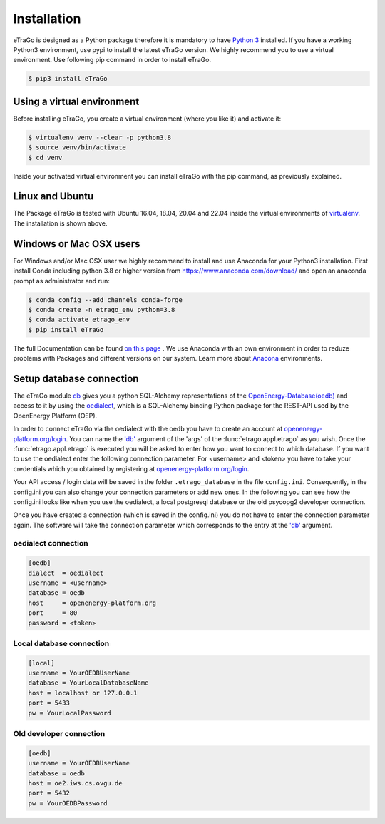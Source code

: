 ============
Installation
============
eTraGo is designed as a Python package therefore it is mandatory to have
`Python 3 <https://www.python.org/downloads/.>`_ installed. If you have a
working Python3 environment, use pypi to install the latest eTraGo version.
We highly recommend you to use a virtual environment. Use following pip
command in order to install eTraGo.

.. code-block:: bash

  $ pip3 install eTraGo

Using a virtual environment
===========================


Before installing eTraGo, 
you create a virtual environment (where you like it) and activate it:

.. code-block:: bash

   $ virtualenv venv --clear -p python3.8
   $ source venv/bin/activate
   $ cd venv

Inside your activated virtual environment you can 
install eTraGo with the pip command, as previously explained.

Linux and Ubuntu
================

The Package eTraGo is tested with Ubuntu 16.04, 18.04, 20.04 and 22.04 inside the virtual
environments of `virtualenv <https://virtualenv.pypa.io/en/stable/>`_.
The installation is shown above.



Windows or Mac OSX users
========================

For Windows and/or Mac OSX user we highly recommend to install and use Anaconda
for your Python3 installation. First install Conda including python 3.8 or
higher version from https://www.anaconda.com/download/ and open an anaconda
prompt as administrator and run:

.. code-block:: bash

  $ conda config --add channels conda-forge
  $ conda create -n etrago_env python=3.8
  $ conda activate etrago_env
  $ pip install eTraGo

  
The full Documentation can be found
`on this page <https://docs.anaconda.com/anaconda/install/>`_ . We use Anaconda
with an own environment in order to reduze problems with Packages and different
versions on our system. Learn more about
`Anacona <https://conda.io/docs/user-guide/tasks/manage-environments.html>`_
environments.



Setup database connection
=========================
The eTraGo module `db <https://github.com/openego/eTraGo/blob/dev/etrago/tools/db.py>`_ 
gives you a python SQL-Alchemy representations of
the `OpenEnergy-Database(oedb) <https://openenergy-platform.org/dataedit/>`_ 
and access to it by using the
`oedialect <https://github.com/openego/oedialect>`_, which is a SQL-Alchemy binding
Python package for the REST-API used by the OpenEnergy Platform (OEP).

In order to connect eTraGo via the oedialect with the oedb you
have to create an account at
`openenergy-platform.org/login <http://openenergy-platform.org/login/>`_. 
You can name the `'db' <https://github.com/openego/eTraGo/blob/7e6719b8f71c78ea8f8312d74558e59c96c1b3a2/etrago/appl.py#L51>`_
argument of the 'args' of the :func:`etrago.appl.etrago`
as you wish. Once the :func:`etrago.appl.etrago` is executed you will be asked 
to enter how you want to connect to which database. If you want to use 
the oedialect enter the following connection parameter. For <username> and
<token> you have to take your credentials which you obtained by registering
at `openenergy-platform.org/login <http://openenergy-platform.org/login/>`_.

Your API access / login data will be saved in the folder ``.etrago_database`` in the file
``config.ini``. Consequently, in the config.ini you can also change 
your connection parameters or add new ones.
In the following you can see how the config.ini looks like when you use the
oedialect, a local postgresql database or the old psycopg2 developer connection.

Once you have created a connection (which is saved in the config.ini) you do not have
to enter the connection parameter again. The software will take the connection parameter
which corresponds to the entry at the `'db' <https://github.com/openego/eTraGo/blob/7e6719b8f71c78ea8f8312d74558e59c96c1b3a2/etrago/appl.py#L51>`_ argument.


oedialect connection
--------------------

.. code-block:: desktop

  [oedb]
  dialect  = oedialect
  username = <username>
  database = oedb
  host     = openenergy-platform.org
  port     = 80
  password = <token>


Local database connection
-------------------------

.. code-block:: desktop

   [local]
   username = YourOEDBUserName
   database = YourLocalDatabaseName
   host = localhost or 127.0.0.1
   port = 5433
   pw = YourLocalPassword



Old developer connection
-------------------------

.. code-block:: desktop

  [oedb]
  username = YourOEDBUserName
  database = oedb
  host = oe2.iws.cs.ovgu.de
  port = 5432
  pw = YourOEDBPassword

